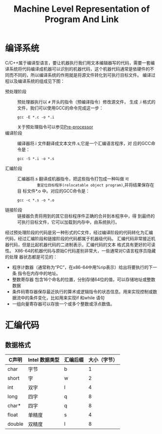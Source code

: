 #+TITLE: Machine Level Representation of Program And Link
#+HTML_HEAD: <link rel="stylesheet" type="text/css" href="https://orgmode.org/worg/style/worg.css"/>

* 编译系统
C/C++属于编译型语言，要让机器执行我们用文本编辑器写的代码，需要一套编
译系统将代码编译成机器可以识别的机器代码，这个机器代码通常是依硬件的不
同而不同的，所以编译系统的作用就是将源文件转化到可执行目标文件。
编译过程以及编译系统的组成见下图：
#+BEGIN_SRC plantuml :file figures/CompilerSys.png  :exports results
@startditaa
                                                                   other object program(.o)
                                                                      |
                                                                      |
        +-----------+          +----------+          +-----------+    |      +---------+
        | Pre-      |          | Compiler |          | Assembler |    +----->|   Linker|
 *.c/h..| processor | *.i      | (ccl)    | *.s      | (as)      |  *.o      |   (ld)  |
------->| (cpp)     |--------->|          |--------->|           |---------->|         |---------->
Source  |cBLU       | Modified | cBLU     | Assembly | cBLU      |Relocatable| cBLU    | Executable
fil     +-----------+ Source   +----------+ program  +-----------+object     +---------+  object
                      file                                        program                program
                                                                   (binary)               (binary)

@endditaa
#+END_SRC

+ 预处理阶段 :: 预处理器执行以 ~#~ 开头的指令（预编译指令）修改源文件，
           生成 .i 格式的文件，我们可以使用GCC的命令完成这一步：
               : gcc -E *.c -o *.i
               关于预处理指令可以参见[[file:C_Preprocessor.org][Pre-processor]]
+ 编译阶段 :: 编译器将.i 文件翻译成文本文件.s,它是一个汇编语言程序，对
          应的GCC命令是：
               : gcc -S *.i -o *.s
+ 汇编阶段 :: 汇编器将.s 翻译成机器指令，把这些指令打包成一种叫做 =可
          重定位目标程序(relocatable object program)=,并将结果保存在目
          标文件*.o 中。对应的GCC命令是：
          : gcc -c *.s -o *.o
+ 链接阶段 :: 链接器负责将用到的其它目标程序件正确的合并到本程序中，得
          到最终的可执行目标文件，它可以加载到内存中，由系统执行。
经过预处理阶段的代码是另一种形式的C文件，经过编译阶段的代码转化为汇编
代码，经过汇编阶段和链接阶段的代码都属于机器级代码。
汇编代码非常接近机器代码，但是比起机器代码的二进制表示，汇编代码的文本
格式具有更好的可读性。
X86-64的机器代码与原始C代码差别非常大，一些通常对C语言程序员隐藏的处理
器状态都是可见的：
- 程序计数器（通常称为“PC”，在x86-64中用%rip表示）给出将要执行的下一条
  指令在内存中的地址。
- 整数寄存器 包含16个命名的位置，分别存储64位的值，可以存储地址或整数
  数据
- 条件码寄存器保存最近执行的算术或逻辑指令的状态信息。用来实现控制或数
  据流中的条件变化，比如用来实现if 和while 语句
- 一组向量寄存器可以存放一个或多个整数或浮点数值。
* 汇编代码
** 数据格式
| C声明  | Intel 数据类型 | 汇编后缀 | 大小（字节） |
|--------+----------------+----------+--------------|
| char   | 字节           | b        |            1 |
| short  | 字             | w        |            2 |
| int    | 双字           | l        |            4 |
| long   | 四字           | q        |            8 |
| char*  | 四字           | q        |            8 |
| float  | 单精度         | s        |            4 |
| double | 双精度         | l        |            8 |
